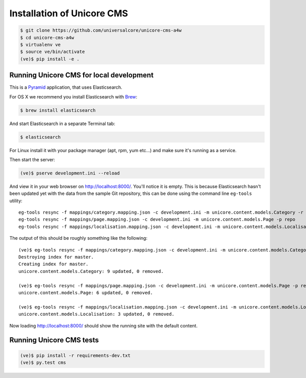 Installation of Unicore CMS
===========================

.. code-block:: bash

    $ git clone https://github.com/universalcore/unicore-cms-a4w
    $ cd unicore-cms-a4w
    $ virtualenv ve
    $ source ve/bin/activate
    (ve)$ pip install -e .

Running Unicore CMS for local development
-----------------------------------------

This is a Pyramid_ application, that uses Elasticsearch.

For OS X we recommend you install Elasticsearch with Brew_:

.. code-block:: bash

    $ brew install elasticsearch

And start Elasticsearch in a separate Terminal tab:

.. code-block:: bash

    $ elasticsearch

For Linux install it with your package manager (apt, rpm, yum etc...)
and make sure it's running as a service.

Then start the server:

.. code-block:: bash

    (ve)$ pserve development.ini --reload

And view it in your web browser on http://localhost:8000/. You'll notice
it is empty. This is because Elasticsearch hasn't been updated yet with
the data from the sample Git repository, this can be done using the
command line ``eg-tools`` utility::

    eg-tools resync -f mappings/category.mapping.json -c development.ini -m unicore.content.models.Category -r True -p repo
    eg-tools resync -f mappings/page.mapping.json -c development.ini -m unicore.content.models.Page -p repo
    eg-tools resync -f mappings/localisation.mapping.json -c development.ini -m unicore.content.models.Localisation -p repo

The output of this should be roughly something like the following::

    (ve)$ eg-tools resync -f mappings/category.mapping.json -c development.ini -m unicore.content.models.Category -r True -p repo
    Destroying index for master.
    Creating index for master.
    unicore.content.models.Category: 9 updated, 0 removed.

    (ve)$ eg-tools resync -f mappings/page.mapping.json -c development.ini -m unicore.content.models.Page -p repo
    unicore.content.models.Page: 6 updated, 0 removed.

    (ve)$ eg-tools resync -f mappings/localisation.mapping.json -c development.ini -m unicore.content.models.Localisation -p repo
    unicore.content.models.Localisation: 3 updated, 0 removed.

Now loading http://localhost:8000/ should show the running site with
the default content.


Running Unicore CMS tests
-------------------------

.. code-block:: bash

    (ve)$ pip install -r requirements-dev.txt
    (ve)$ py.test cms


.. _Pyramid: http://docs.pylonsproject.org/en/latest/docs/pyramid.html
.. _Brew: http://brew.sh
